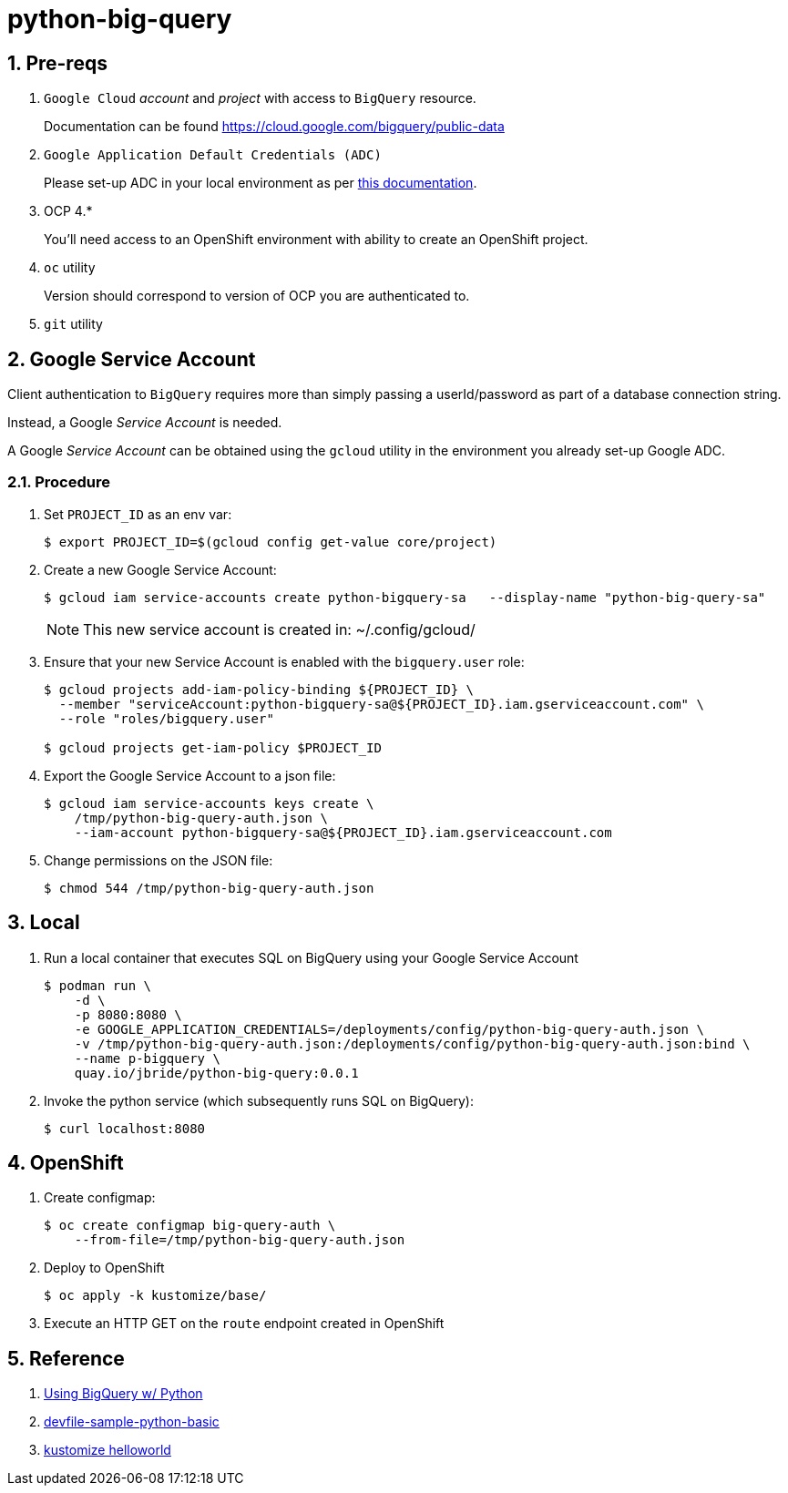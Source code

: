 = python-big-query

:numbered:

== Pre-reqs

. `Google Cloud` _account_ and _project_ with access to `BigQuery` resource.
+
Documentation can be found link:https://cloud.google.com/bigquery/public-data[]

. `Google Application Default Credentials (ADC)`
+
Please set-up ADC in your local environment as per link:https://cloud.google.com/docs/authentication/provide-credentials-adc[this documentation].

. OCP 4.*
+
You'll need access to an OpenShift environment with ability to create an OpenShift project.

. `oc` utility
+
Version should correspond to version of OCP you are authenticated to.

. `git` utility

== Google Service Account

Client authentication to `BigQuery` requires more than simply passing a userId/password as part of a database connection string.

Instead, a Google _Service Account_ is needed.

A Google _Service Account_ can be obtained using the `gcloud` utility in the environment you already set-up Google ADC.

=== Procedure

. Set `PROJECT_ID` as an env var:
+
-----
$ export PROJECT_ID=$(gcloud config get-value core/project)
-----

. Create a new Google Service Account:
+
-----
$ gcloud iam service-accounts create python-bigquery-sa   --display-name "python-big-query-sa"
-----
+
NOTE:  This new service account is created in:  ~/.config/gcloud/

. Ensure that your new Service Account is enabled with the `bigquery.user` role:
+
-----
$ gcloud projects add-iam-policy-binding ${PROJECT_ID} \
  --member "serviceAccount:python-bigquery-sa@${PROJECT_ID}.iam.gserviceaccount.com" \
  --role "roles/bigquery.user"

$ gcloud projects get-iam-policy $PROJECT_ID
-----

. Export the Google Service Account to a json file:
+
-----
$ gcloud iam service-accounts keys create \
    /tmp/python-big-query-auth.json \
    --iam-account python-bigquery-sa@${PROJECT_ID}.iam.gserviceaccount.com
-----

. Change permissions on the JSON file:
+
-----
$ chmod 544 /tmp/python-big-query-auth.json
-----


== Local

. Run a local container that executes SQL on BigQuery using your Google Service Account
+
-----
$ podman run \
    -d \
    -p 8080:8080 \
    -e GOOGLE_APPLICATION_CREDENTIALS=/deployments/config/python-big-query-auth.json \
    -v /tmp/python-big-query-auth.json:/deployments/config/python-big-query-auth.json:bind \
    --name p-bigquery \
    quay.io/jbride/python-big-query:0.0.1
-----

. Invoke the python service (which subsequently runs SQL on BigQuery):
+
-----
$ curl localhost:8080
-----

== OpenShift

. Create configmap:
+
-----
$ oc create configmap big-query-auth \
    --from-file=/tmp/python-big-query-auth.json
-----

. Deploy to OpenShift
+
-----
$ oc apply -k kustomize/base/
-----

. Execute an HTTP GET on the `route` endpoint created in OpenShift

== Reference

. link:https://codelabs.developers.google.com/codelabs/cloud-bigquery-python#0[Using BigQuery w/ Python]
. link:https://github.com/devfile-samples/devfile-sample-python-basic.git[devfile-sample-python-basic]
. link:https://github.com/kubernetes-sigs/kustomize/tree/master/examples/helloWorld[kustomize helloworld]
